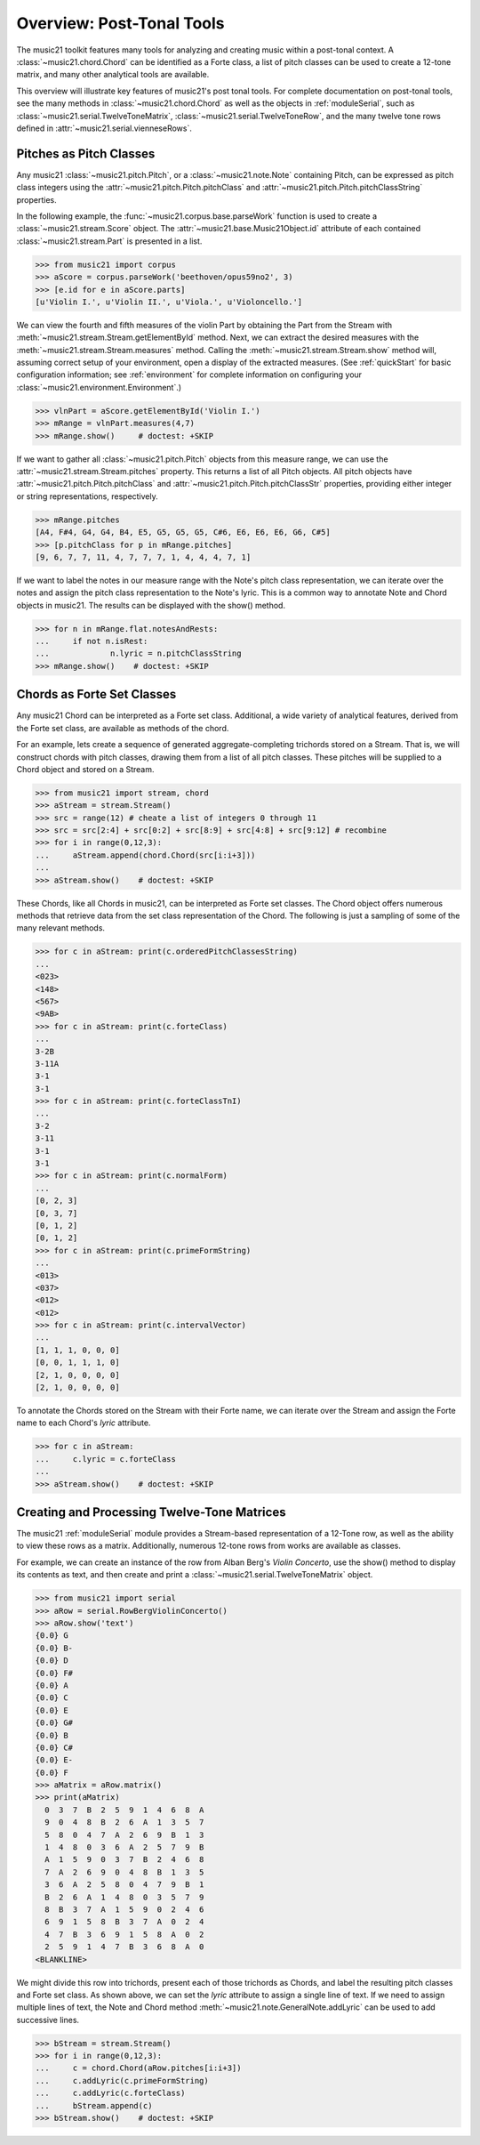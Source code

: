 .. _overviewPostTonal:


Overview: Post-Tonal Tools
=============================================

The music21 toolkit features many tools for analyzing and creating music within a post-tonal context. A :class:`~music21.chord.Chord` can be identified as a Forte class, a list of pitch classes can be used to create a 12-tone matrix, and many other analytical tools are available. 

This overview will illustrate key features of music21's post tonal tools. For complete documentation on post-tonal tools, see the many methods in :class:`~music21.chord.Chord` as well as the objects in :ref:`moduleSerial`, such as :class:`~music21.serial.TwelveToneMatrix`, :class:`~music21.serial.TwelveToneRow`, and the many twelve tone rows defined in :attr:`~music21.serial.vienneseRows`.


Pitches as Pitch Classes
--------------------------

Any music21 :class:`~music21.pitch.Pitch`, or a  :class:`~music21.note.Note` containing Pitch, can be expressed as pitch class integers using the :attr:`~music21.pitch.Pitch.pitchClass` and :attr:`~music21.pitch.Pitch.pitchClassString` properties. 

In the following example, the :func:`~music21.corpus.base.parseWork` function is used to create a :class:`~music21.stream.Score` object. The :attr:`~music21.base.Music21Object.id` attribute of each contained :class:`~music21.stream.Part` is presented in a list. 

>>> from music21 import corpus
>>> aScore = corpus.parseWork('beethoven/opus59no2', 3)
>>> [e.id for e in aScore.parts]
[u'Violin I.', u'Violin II.', u'Viola.', u'Violoncello.']

We can view the fourth and fifth measures of the violin Part by obtaining the Part from the Stream with :meth:`~music21.stream.Stream.getElementById` method. Next, we can extract the desired measures with the :meth:`~music21.stream.Stream.measures` method. Calling the :meth:`~music21.stream.Stream.show` method will, assuming correct setup of your environment, open a display of the extracted measures. (See :ref:`quickStart` for basic configuration information; see :ref:`environment` for complete information on configuring your :class:`~music21.environment.Environment`.)

>>> vlnPart = aScore.getElementById('Violin I.')
>>> mRange = vlnPart.measures(4,7)
>>> mRange.show()     # doctest: +SKIP

.. image:: images/overviewPostTonal-01.*
    :width: 600

If we want to gather all :class:`~music21.pitch.Pitch` objects from this measure range, we can use the :attr:`~music21.stream.Stream.pitches` property. This returns a list of all Pitch objects. All pitch objects have :attr:`~music21.pitch.Pitch.pitchClass`  and :attr:`~music21.pitch.Pitch.pitchClassStr` properties, providing either integer or string representations, respectively.

>>> mRange.pitches
[A4, F#4, G4, G4, B4, E5, G5, G5, G5, C#6, E6, E6, E6, G6, C#5]
>>> [p.pitchClass for p in mRange.pitches]
[9, 6, 7, 7, 11, 4, 7, 7, 7, 1, 4, 4, 4, 7, 1]

If we want to label the notes in our measure range with the Note's pitch class representation, we can iterate over the notes and assign the pitch class representation to the Note's lyric. This is a common way to annotate Note and Chord objects in music21. The results can be displayed with the show() method.

>>> for n in mRange.flat.notesAndRests:
...     if not n.isRest:
...             n.lyric = n.pitchClassString
>>> mRange.show()    # doctest: +SKIP

.. image:: images/overviewPostTonal-02.*
    :width: 600




Chords as Forte Set Classes
----------------------------

Any music21 Chord can be interpreted as a Forte set class. Additional, a wide variety of analytical features, derived from the Forte set class, are available as methods of the chord. 

For an example, lets create a sequence of generated aggregate-completing trichords stored on a Stream. That is, we will construct chords with pitch classes, drawing them from a list of all pitch classes. These pitches will be supplied to a Chord object and stored on a Stream.

>>> from music21 import stream, chord
>>> aStream = stream.Stream()
>>> src = range(12) # cheate a list of integers 0 through 11
>>> src = src[2:4] + src[0:2] + src[8:9] + src[4:8] + src[9:12] # recombine
>>> for i in range(0,12,3):
...     aStream.append(chord.Chord(src[i:i+3]))
... 
>>> aStream.show()    # doctest: +SKIP

.. image:: images/overviewPostTonal-03.*
    :width: 600

These Chords, like all Chords in music21, can be interpreted as Forte set classes. The Chord object offers numerous methods that retrieve data from the set class representation of the Chord. The following is just a sampling of some of the many relevant methods. 


>>> for c in aStream: print(c.orderedPitchClassesString)
... 
<023>
<148>
<567>
<9AB>
>>> for c in aStream: print(c.forteClass)
... 
3-2B
3-11A
3-1
3-1
>>> for c in aStream: print(c.forteClassTnI)
... 
3-2
3-11
3-1
3-1
>>> for c in aStream: print(c.normalForm)
... 
[0, 2, 3]
[0, 3, 7]
[0, 1, 2]
[0, 1, 2]
>>> for c in aStream: print(c.primeFormString)
... 
<013>
<037>
<012>
<012>
>>> for c in aStream: print(c.intervalVector)
... 
[1, 1, 1, 0, 0, 0]
[0, 0, 1, 1, 1, 0]
[2, 1, 0, 0, 0, 0]
[2, 1, 0, 0, 0, 0]


To annotate the Chords stored on the Stream with their Forte name, we can iterate over the Stream and assign the Forte name to each Chord's `lyric` attribute.

>>> for c in aStream:
...     c.lyric = c.forteClass
... 
>>> aStream.show()    # doctest: +SKIP


.. image:: images/overviewPostTonal-04.*
    :width: 600



Creating and Processing Twelve-Tone Matrices
---------------------------------------------

The music21 :ref:`moduleSerial` module provides a Stream-based representation of a 12-Tone row, as well as the ability to view these rows as a matrix. Additionally, numerous 12-tone rows from works are available as classes. 

For example, we can create an instance of the row from Alban Berg's *Violin Concerto*, use the show() method to display its contents as text, and then create and print a :class:`~music21.serial.TwelveToneMatrix` object. 

>>> from music21 import serial
>>> aRow = serial.RowBergViolinConcerto()
>>> aRow.show('text')    
{0.0} G
{0.0} B-
{0.0} D
{0.0} F#
{0.0} A
{0.0} C
{0.0} E
{0.0} G#
{0.0} B
{0.0} C#
{0.0} E-
{0.0} F
>>> aMatrix = aRow.matrix()
>>> print(aMatrix)
  0  3  7  B  2  5  9  1  4  6  8  A
  9  0  4  8  B  2  6  A  1  3  5  7
  5  8  0  4  7  A  2  6  9  B  1  3
  1  4  8  0  3  6  A  2  5  7  9  B
  A  1  5  9  0  3  7  B  2  4  6  8
  7  A  2  6  9  0  4  8  B  1  3  5
  3  6  A  2  5  8  0  4  7  9  B  1
  B  2  6  A  1  4  8  0  3  5  7  9
  8  B  3  7  A  1  5  9  0  2  4  6
  6  9  1  5  8  B  3  7  A  0  2  4
  4  7  B  3  6  9  1  5  8  A  0  2
  2  5  9  1  4  7  B  3  6  8  A  0
<BLANKLINE>

We might divide this row into trichords, present each of those trichords as Chords, and label the resulting pitch classes and Forte set class. As shown above, we can set the `lyric` attribute to assign a single line of text. If we need to assign multiple lines of text, the Note and Chord method :meth:`~music21.note.GeneralNote.addLyric` can be used to add successive lines.


>>> bStream = stream.Stream()
>>> for i in range(0,12,3):
...     c = chord.Chord(aRow.pitches[i:i+3])
...     c.addLyric(c.primeFormString)
...     c.addLyric(c.forteClass)
...     bStream.append(c)
>>> bStream.show()    # doctest: +SKIP


.. image:: images/overviewPostTonal-05.*
    :width: 600


